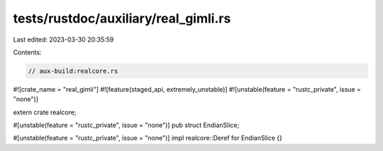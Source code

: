 tests/rustdoc/auxiliary/real_gimli.rs
=====================================

Last edited: 2023-03-30 20:35:59

Contents:

.. code-block:: rs

    // aux-build:realcore.rs

#![crate_name = "real_gimli"]
#![feature(staged_api, extremely_unstable)]
#![unstable(feature = "rustc_private", issue = "none")]

extern crate realcore;

#[unstable(feature = "rustc_private", issue = "none")]
pub struct EndianSlice;

#[unstable(feature = "rustc_private", issue = "none")]
impl realcore::Deref for EndianSlice {}


